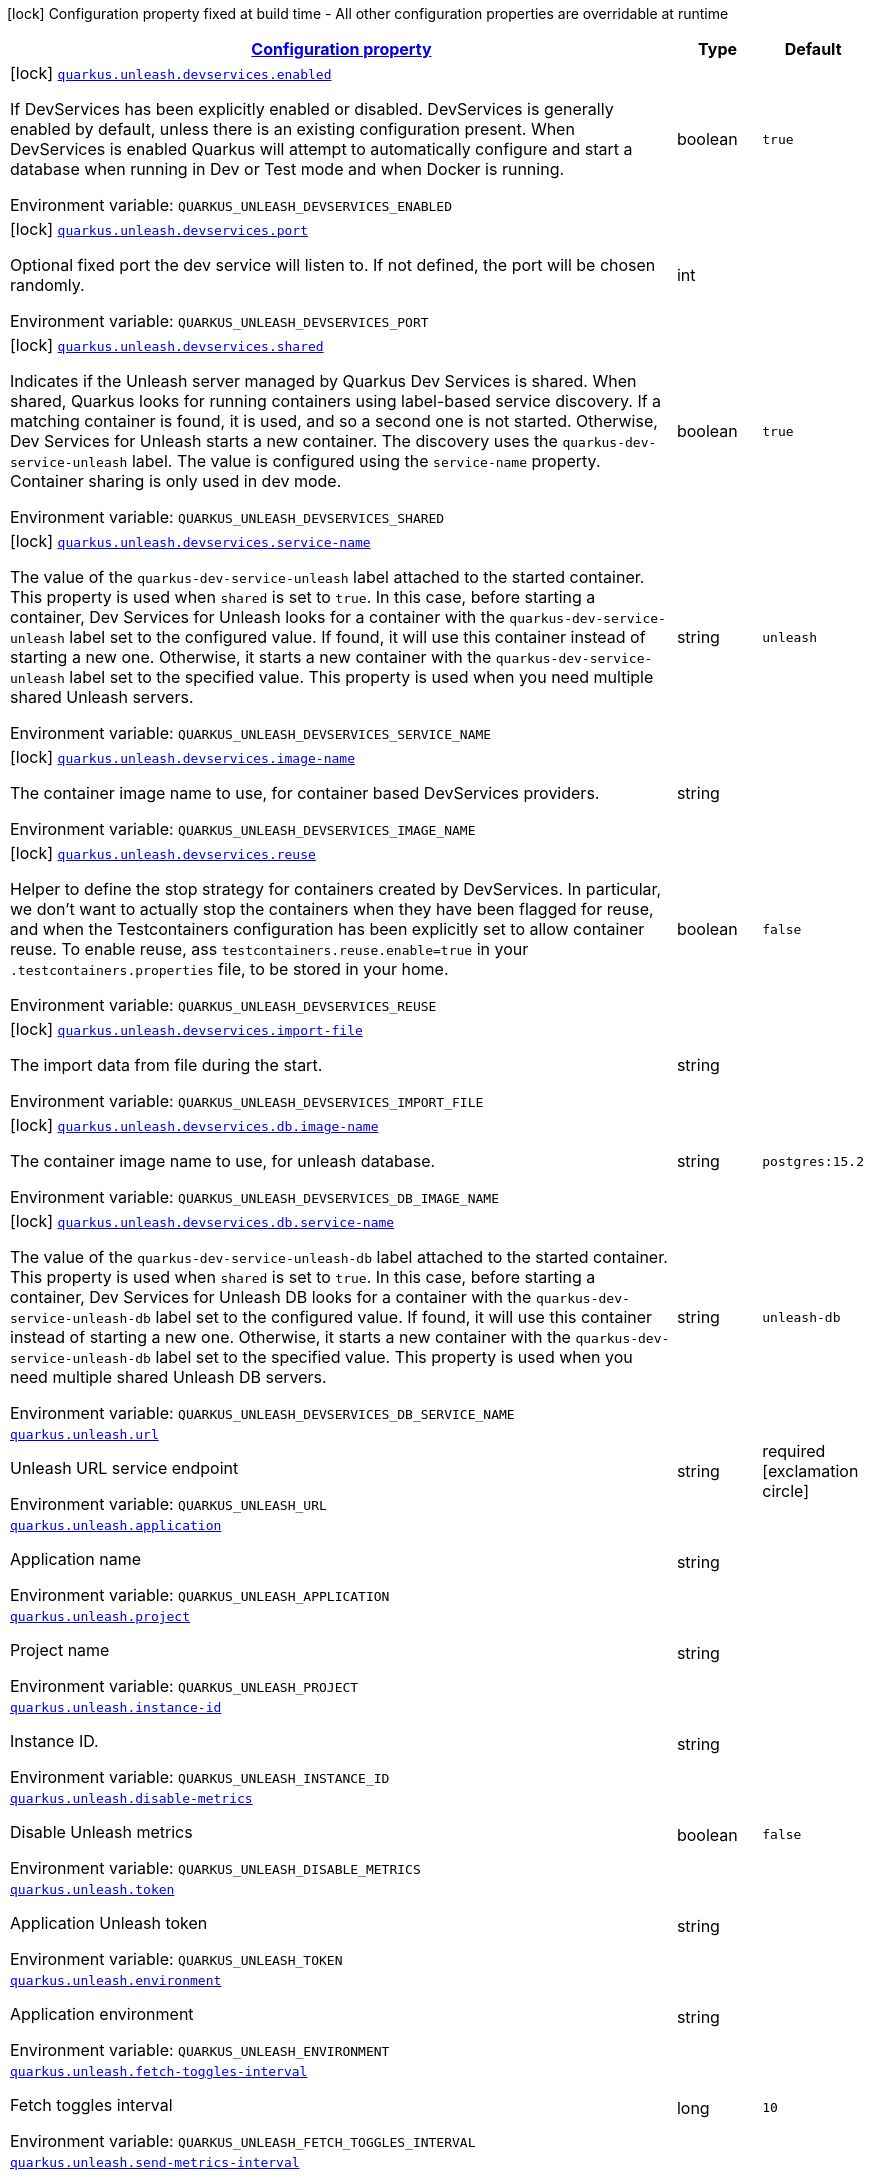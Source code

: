
:summaryTableId: quarkus-unleash
[.configuration-legend]
icon:lock[title=Fixed at build time] Configuration property fixed at build time - All other configuration properties are overridable at runtime
[.configuration-reference.searchable, cols="80,.^10,.^10"]
|===

h|[[quarkus-unleash_configuration]]link:#quarkus-unleash_configuration[Configuration property]

h|Type
h|Default

a|icon:lock[title=Fixed at build time] [[quarkus-unleash_quarkus.unleash.devservices.enabled]]`link:#quarkus-unleash_quarkus.unleash.devservices.enabled[quarkus.unleash.devservices.enabled]`

[.description]
--
If DevServices has been explicitly enabled or disabled. DevServices is generally enabled by default, unless there is an existing configuration present. 
When DevServices is enabled Quarkus will attempt to automatically configure and start a database when running in Dev or Test mode and when Docker is running.

ifdef::add-copy-button-to-env-var[]
Environment variable: env_var_with_copy_button:+++QUARKUS_UNLEASH_DEVSERVICES_ENABLED+++[]
endif::add-copy-button-to-env-var[]
ifndef::add-copy-button-to-env-var[]
Environment variable: `+++QUARKUS_UNLEASH_DEVSERVICES_ENABLED+++`
endif::add-copy-button-to-env-var[]
--|boolean 
|`true`


a|icon:lock[title=Fixed at build time] [[quarkus-unleash_quarkus.unleash.devservices.port]]`link:#quarkus-unleash_quarkus.unleash.devservices.port[quarkus.unleash.devservices.port]`

[.description]
--
Optional fixed port the dev service will listen to. 
If not defined, the port will be chosen randomly.

ifdef::add-copy-button-to-env-var[]
Environment variable: env_var_with_copy_button:+++QUARKUS_UNLEASH_DEVSERVICES_PORT+++[]
endif::add-copy-button-to-env-var[]
ifndef::add-copy-button-to-env-var[]
Environment variable: `+++QUARKUS_UNLEASH_DEVSERVICES_PORT+++`
endif::add-copy-button-to-env-var[]
--|int 
|


a|icon:lock[title=Fixed at build time] [[quarkus-unleash_quarkus.unleash.devservices.shared]]`link:#quarkus-unleash_quarkus.unleash.devservices.shared[quarkus.unleash.devservices.shared]`

[.description]
--
Indicates if the Unleash server managed by Quarkus Dev Services is shared. When shared, Quarkus looks for running containers using label-based service discovery. If a matching container is found, it is used, and so a second one is not started. Otherwise, Dev Services for Unleash starts a new container. 
The discovery uses the `quarkus-dev-service-unleash` label. The value is configured using the `service-name` property. 
Container sharing is only used in dev mode.

ifdef::add-copy-button-to-env-var[]
Environment variable: env_var_with_copy_button:+++QUARKUS_UNLEASH_DEVSERVICES_SHARED+++[]
endif::add-copy-button-to-env-var[]
ifndef::add-copy-button-to-env-var[]
Environment variable: `+++QUARKUS_UNLEASH_DEVSERVICES_SHARED+++`
endif::add-copy-button-to-env-var[]
--|boolean 
|`true`


a|icon:lock[title=Fixed at build time] [[quarkus-unleash_quarkus.unleash.devservices.service-name]]`link:#quarkus-unleash_quarkus.unleash.devservices.service-name[quarkus.unleash.devservices.service-name]`

[.description]
--
The value of the `quarkus-dev-service-unleash` label attached to the started container. This property is used when `shared` is set to `true`. In this case, before starting a container, Dev Services for Unleash looks for a container with the `quarkus-dev-service-unleash` label set to the configured value. If found, it will use this container instead of starting a new one. Otherwise, it starts a new container with the `quarkus-dev-service-unleash` label set to the specified value. 
This property is used when you need multiple shared Unleash servers.

ifdef::add-copy-button-to-env-var[]
Environment variable: env_var_with_copy_button:+++QUARKUS_UNLEASH_DEVSERVICES_SERVICE_NAME+++[]
endif::add-copy-button-to-env-var[]
ifndef::add-copy-button-to-env-var[]
Environment variable: `+++QUARKUS_UNLEASH_DEVSERVICES_SERVICE_NAME+++`
endif::add-copy-button-to-env-var[]
--|string 
|`unleash`


a|icon:lock[title=Fixed at build time] [[quarkus-unleash_quarkus.unleash.devservices.image-name]]`link:#quarkus-unleash_quarkus.unleash.devservices.image-name[quarkus.unleash.devservices.image-name]`

[.description]
--
The container image name to use, for container based DevServices providers.

ifdef::add-copy-button-to-env-var[]
Environment variable: env_var_with_copy_button:+++QUARKUS_UNLEASH_DEVSERVICES_IMAGE_NAME+++[]
endif::add-copy-button-to-env-var[]
ifndef::add-copy-button-to-env-var[]
Environment variable: `+++QUARKUS_UNLEASH_DEVSERVICES_IMAGE_NAME+++`
endif::add-copy-button-to-env-var[]
--|string 
|


a|icon:lock[title=Fixed at build time] [[quarkus-unleash_quarkus.unleash.devservices.reuse]]`link:#quarkus-unleash_quarkus.unleash.devservices.reuse[quarkus.unleash.devservices.reuse]`

[.description]
--
Helper to define the stop strategy for containers created by DevServices. In particular, we don't want to actually stop the containers when they have been flagged for reuse, and when the Testcontainers configuration has been explicitly set to allow container reuse. To enable reuse, ass `testcontainers.reuse.enable=true` in your `.testcontainers.properties` file, to be stored in your home.

ifdef::add-copy-button-to-env-var[]
Environment variable: env_var_with_copy_button:+++QUARKUS_UNLEASH_DEVSERVICES_REUSE+++[]
endif::add-copy-button-to-env-var[]
ifndef::add-copy-button-to-env-var[]
Environment variable: `+++QUARKUS_UNLEASH_DEVSERVICES_REUSE+++`
endif::add-copy-button-to-env-var[]
--|boolean 
|`false`


a|icon:lock[title=Fixed at build time] [[quarkus-unleash_quarkus.unleash.devservices.import-file]]`link:#quarkus-unleash_quarkus.unleash.devservices.import-file[quarkus.unleash.devservices.import-file]`

[.description]
--
The import data from file during the start.

ifdef::add-copy-button-to-env-var[]
Environment variable: env_var_with_copy_button:+++QUARKUS_UNLEASH_DEVSERVICES_IMPORT_FILE+++[]
endif::add-copy-button-to-env-var[]
ifndef::add-copy-button-to-env-var[]
Environment variable: `+++QUARKUS_UNLEASH_DEVSERVICES_IMPORT_FILE+++`
endif::add-copy-button-to-env-var[]
--|string 
|


a|icon:lock[title=Fixed at build time] [[quarkus-unleash_quarkus.unleash.devservices.db.image-name]]`link:#quarkus-unleash_quarkus.unleash.devservices.db.image-name[quarkus.unleash.devservices.db.image-name]`

[.description]
--
The container image name to use, for unleash database.

ifdef::add-copy-button-to-env-var[]
Environment variable: env_var_with_copy_button:+++QUARKUS_UNLEASH_DEVSERVICES_DB_IMAGE_NAME+++[]
endif::add-copy-button-to-env-var[]
ifndef::add-copy-button-to-env-var[]
Environment variable: `+++QUARKUS_UNLEASH_DEVSERVICES_DB_IMAGE_NAME+++`
endif::add-copy-button-to-env-var[]
--|string 
|`postgres:15.2`


a|icon:lock[title=Fixed at build time] [[quarkus-unleash_quarkus.unleash.devservices.db.service-name]]`link:#quarkus-unleash_quarkus.unleash.devservices.db.service-name[quarkus.unleash.devservices.db.service-name]`

[.description]
--
The value of the `quarkus-dev-service-unleash-db` label attached to the started container. This property is used when `shared` is set to `true`. In this case, before starting a container, Dev Services for Unleash DB looks for a container with the `quarkus-dev-service-unleash-db` label set to the configured value. If found, it will use this container instead of starting a new one. Otherwise, it starts a new container with the `quarkus-dev-service-unleash-db` label set to the specified value. 
This property is used when you need multiple shared Unleash DB servers.

ifdef::add-copy-button-to-env-var[]
Environment variable: env_var_with_copy_button:+++QUARKUS_UNLEASH_DEVSERVICES_DB_SERVICE_NAME+++[]
endif::add-copy-button-to-env-var[]
ifndef::add-copy-button-to-env-var[]
Environment variable: `+++QUARKUS_UNLEASH_DEVSERVICES_DB_SERVICE_NAME+++`
endif::add-copy-button-to-env-var[]
--|string 
|`unleash-db`


a| [[quarkus-unleash_quarkus.unleash.url]]`link:#quarkus-unleash_quarkus.unleash.url[quarkus.unleash.url]`

[.description]
--
Unleash URL service endpoint

ifdef::add-copy-button-to-env-var[]
Environment variable: env_var_with_copy_button:+++QUARKUS_UNLEASH_URL+++[]
endif::add-copy-button-to-env-var[]
ifndef::add-copy-button-to-env-var[]
Environment variable: `+++QUARKUS_UNLEASH_URL+++`
endif::add-copy-button-to-env-var[]
--|string 
|required icon:exclamation-circle[title=Configuration property is required]


a| [[quarkus-unleash_quarkus.unleash.application]]`link:#quarkus-unleash_quarkus.unleash.application[quarkus.unleash.application]`

[.description]
--
Application name

ifdef::add-copy-button-to-env-var[]
Environment variable: env_var_with_copy_button:+++QUARKUS_UNLEASH_APPLICATION+++[]
endif::add-copy-button-to-env-var[]
ifndef::add-copy-button-to-env-var[]
Environment variable: `+++QUARKUS_UNLEASH_APPLICATION+++`
endif::add-copy-button-to-env-var[]
--|string 
|


a| [[quarkus-unleash_quarkus.unleash.project]]`link:#quarkus-unleash_quarkus.unleash.project[quarkus.unleash.project]`

[.description]
--
Project name

ifdef::add-copy-button-to-env-var[]
Environment variable: env_var_with_copy_button:+++QUARKUS_UNLEASH_PROJECT+++[]
endif::add-copy-button-to-env-var[]
ifndef::add-copy-button-to-env-var[]
Environment variable: `+++QUARKUS_UNLEASH_PROJECT+++`
endif::add-copy-button-to-env-var[]
--|string 
|


a| [[quarkus-unleash_quarkus.unleash.instance-id]]`link:#quarkus-unleash_quarkus.unleash.instance-id[quarkus.unleash.instance-id]`

[.description]
--
Instance ID.

ifdef::add-copy-button-to-env-var[]
Environment variable: env_var_with_copy_button:+++QUARKUS_UNLEASH_INSTANCE_ID+++[]
endif::add-copy-button-to-env-var[]
ifndef::add-copy-button-to-env-var[]
Environment variable: `+++QUARKUS_UNLEASH_INSTANCE_ID+++`
endif::add-copy-button-to-env-var[]
--|string 
|


a| [[quarkus-unleash_quarkus.unleash.disable-metrics]]`link:#quarkus-unleash_quarkus.unleash.disable-metrics[quarkus.unleash.disable-metrics]`

[.description]
--
Disable Unleash metrics

ifdef::add-copy-button-to-env-var[]
Environment variable: env_var_with_copy_button:+++QUARKUS_UNLEASH_DISABLE_METRICS+++[]
endif::add-copy-button-to-env-var[]
ifndef::add-copy-button-to-env-var[]
Environment variable: `+++QUARKUS_UNLEASH_DISABLE_METRICS+++`
endif::add-copy-button-to-env-var[]
--|boolean 
|`false`


a| [[quarkus-unleash_quarkus.unleash.token]]`link:#quarkus-unleash_quarkus.unleash.token[quarkus.unleash.token]`

[.description]
--
Application Unleash token

ifdef::add-copy-button-to-env-var[]
Environment variable: env_var_with_copy_button:+++QUARKUS_UNLEASH_TOKEN+++[]
endif::add-copy-button-to-env-var[]
ifndef::add-copy-button-to-env-var[]
Environment variable: `+++QUARKUS_UNLEASH_TOKEN+++`
endif::add-copy-button-to-env-var[]
--|string 
|


a| [[quarkus-unleash_quarkus.unleash.environment]]`link:#quarkus-unleash_quarkus.unleash.environment[quarkus.unleash.environment]`

[.description]
--
Application environment

ifdef::add-copy-button-to-env-var[]
Environment variable: env_var_with_copy_button:+++QUARKUS_UNLEASH_ENVIRONMENT+++[]
endif::add-copy-button-to-env-var[]
ifndef::add-copy-button-to-env-var[]
Environment variable: `+++QUARKUS_UNLEASH_ENVIRONMENT+++`
endif::add-copy-button-to-env-var[]
--|string 
|


a| [[quarkus-unleash_quarkus.unleash.fetch-toggles-interval]]`link:#quarkus-unleash_quarkus.unleash.fetch-toggles-interval[quarkus.unleash.fetch-toggles-interval]`

[.description]
--
Fetch toggles interval

ifdef::add-copy-button-to-env-var[]
Environment variable: env_var_with_copy_button:+++QUARKUS_UNLEASH_FETCH_TOGGLES_INTERVAL+++[]
endif::add-copy-button-to-env-var[]
ifndef::add-copy-button-to-env-var[]
Environment variable: `+++QUARKUS_UNLEASH_FETCH_TOGGLES_INTERVAL+++`
endif::add-copy-button-to-env-var[]
--|long 
|`10`


a| [[quarkus-unleash_quarkus.unleash.send-metrics-interval]]`link:#quarkus-unleash_quarkus.unleash.send-metrics-interval[quarkus.unleash.send-metrics-interval]`

[.description]
--
Send metrics interval

ifdef::add-copy-button-to-env-var[]
Environment variable: env_var_with_copy_button:+++QUARKUS_UNLEASH_SEND_METRICS_INTERVAL+++[]
endif::add-copy-button-to-env-var[]
ifndef::add-copy-button-to-env-var[]
Environment variable: `+++QUARKUS_UNLEASH_SEND_METRICS_INTERVAL+++`
endif::add-copy-button-to-env-var[]
--|long 
|`60`


a| [[quarkus-unleash_quarkus.unleash.backup-file]]`link:#quarkus-unleash_quarkus.unleash.backup-file[quarkus.unleash.backup-file]`

[.description]
--
Backup file

ifdef::add-copy-button-to-env-var[]
Environment variable: env_var_with_copy_button:+++QUARKUS_UNLEASH_BACKUP_FILE+++[]
endif::add-copy-button-to-env-var[]
ifndef::add-copy-button-to-env-var[]
Environment variable: `+++QUARKUS_UNLEASH_BACKUP_FILE+++`
endif::add-copy-button-to-env-var[]
--|string 
|


a| [[quarkus-unleash_quarkus.unleash.synchronous-fetch-on-initialisation]]`link:#quarkus-unleash_quarkus.unleash.synchronous-fetch-on-initialisation[quarkus.unleash.synchronous-fetch-on-initialisation]`

[.description]
--
A synchronous fetch on initialisation

ifdef::add-copy-button-to-env-var[]
Environment variable: env_var_with_copy_button:+++QUARKUS_UNLEASH_SYNCHRONOUS_FETCH_ON_INITIALISATION+++[]
endif::add-copy-button-to-env-var[]
ifndef::add-copy-button-to-env-var[]
Environment variable: `+++QUARKUS_UNLEASH_SYNCHRONOUS_FETCH_ON_INITIALISATION+++`
endif::add-copy-button-to-env-var[]
--|boolean 
|`false`


a| [[quarkus-unleash_quarkus.unleash.enable-proxy-authentication-by-jvm-properties]]`link:#quarkus-unleash_quarkus.unleash.enable-proxy-authentication-by-jvm-properties[quarkus.unleash.enable-proxy-authentication-by-jvm-properties]`

[.description]
--
Enable proxy authentication by JVM properties

ifdef::add-copy-button-to-env-var[]
Environment variable: env_var_with_copy_button:+++QUARKUS_UNLEASH_ENABLE_PROXY_AUTHENTICATION_BY_JVM_PROPERTIES+++[]
endif::add-copy-button-to-env-var[]
ifndef::add-copy-button-to-env-var[]
Environment variable: `+++QUARKUS_UNLEASH_ENABLE_PROXY_AUTHENTICATION_BY_JVM_PROPERTIES+++`
endif::add-copy-button-to-env-var[]
--|boolean 
|`false`

|===